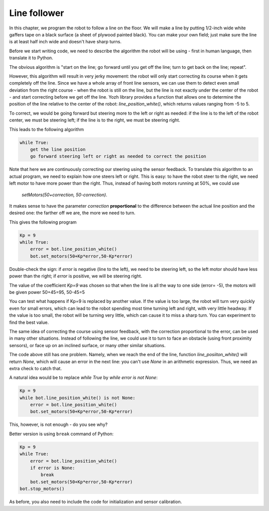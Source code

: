 Line follower
=============

In this chapter, we program the robot to follow a line on the floor.
We will make a line by putting 1/2-inch wide
white gaffers tape on a black surface (a sheet of plywood painted black).
You can make your own field; just make sure the line is at least half  inch
wide and doesn't have sharp turns.

Before we start writing code, we need to describe the algorithm the robot
will be using - first in human language, then translate it to Python.

The obvious algorithm is "start on the line; go forward until you get off
the line; turn to get back on the
line; repeat".

However, this algorithm will result in very jerky movement: the robot
will only start correcting its course when it gets completely off the line.
Since we have a whole array of front line sensors, we can use them
to detect even small deviation from the right course - when the robot is still
on the line, but the line is not exactly under the center of the robot - and start
correcting before we get off the line. Yozh library provides a function that allows one
to determine the position of the line relative to the center of the robot:
`line_position_white()`, which returns values ranging from -5 to 5.

To correct, we would be going forward but
steering more to the left or right as needed: if the line is to the left of the robot
center, we must be steering left; if the line is to the right, we must be steering right.

This leads to the following algorithm

.. code-block:: python

    while True:
        get the line position
        go forward steering left or right as needed to correct the position

Note that here we are continuously correcting our steering using the sensor
feedback.  To translate this algorithm to an actual program, we need to
explain how one steers left or right.  This is easy: to have the robot
steer to the right, we need left motor to have more power than the right.
Thus, instead of having both motors running at 50%, we could use
 `setMotors(50+correction, 50-correction)`.
It makes sense to have the parameter `correction`  **proportional** to the
difference between the actual line position and the desired one: the
farther off we are,  the more we need to turn.

This gives the following program


.. code-block:: python

    Kp = 9
    while True:
        error = bot.line_position_white()
        bot.set_motors(50+Kp*error,50-Kp*error)

Double-check the sign: if `error` is negative (line to the left), we need to
be steering left, so the left motor should have less  power than the right;
if `error` is positive, we will be steering right.

The value of the coefficient `Kp=9` was chosen so that when the line is
all the way to one side (error= -5), the motors will be given power
50+45=95, 50-45=5


You can test what happens if Kp=9 is replaced by another value. If the
value is too large, the robot will turn very quickly even for small
errors, which can lead to the robot spending most time turning left
and right, with very little headway. If the value is too small, the
robot will be turning very little, which can cause it to miss a sharp
turn. You can experiment to find the best value.

The same idea of correcting the course using sensor feedback, with
the correction proportional to the error, can be used in many
other situations. Instead of following the line, we could use it
to turn to  face an obstacle (using front proximity sensors), or
face up on an inclined surface, or many other similar situations.


The code above still has one problem. Namely, when we reach the end of the
line, function `line_posiiton_white()` will return `None`, which will cause
an error in the next line: you can't use `None` in an arithmetic expression.
Thus, we need an extra check to catch that.

A natural idea would be to replace `while True` by `while error is not None`:

.. code-block:: python

    Kp = 9
    while bot.line_position_white() is not None:
        error = bot.line_position_white()
        bot.set_motors(50+Kp*error,50-Kp*error)

This, however, is not enough - do you see why?

Better version is using ``break`` command of Python: 

.. code-block:: python

    Kp = 9
    while True:
        error = bot.line_position_white()
        if error is None:
            break 
        bot.set_motors(50+Kp*error,50-Kp*error)
    bot.stop_motors()

As before, you also need to include the code for initialization and sensor
calibration.
